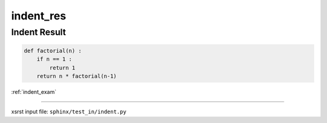 !!!!!!!!!!
indent_res
!!!!!!!!!!

.. meta::
   :keywords: indent_res, indent, result

.. index:: indent_res, indent, result

.. _indent_res:

=============
Indent Result
=============
.. contents::
   :local:

.. code-block:: py

    def factorial(n) :
        if n == 1 :
            return 1
        return n * factorial(n-1)

:ref:`indent_exam`

----

xsrst input file: ``sphinx/test_in/indent.py``
